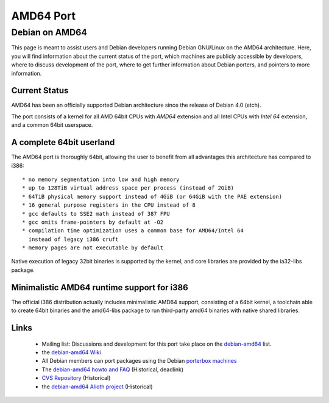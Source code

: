 ================================================================================
AMD64 Port
================================================================================

Debian on AMD64
================================================================================

This page is meant to assist users and Debian developers running
Debian GNU/Linux on the AMD64 architecture. Here, you will find
information about the current status of the port, which machines are
publicly accessible by developers, where to discuss development of
the port, where to get further information about Debian porters, and
pointers to more information.

Current Status
--------------------------------------------------------------------------------
AMD64 has been an officially supported Debian architecture since the
release of Debian 4.0 (etch).

The port consists of a kernel for all AMD 64bit CPUs with *AMD64* 
extension and all Intel CPUs with *Intel 64* extension, and a common 
64bit userspace.

A complete 64bit userland
--------------------------------------------------------------------------------
The AMD64 port is thoroughly 64bit, allowing the user to benefit from all 
advantages this architecture has compared to i386::

 * no memory segmentation into low and high memory
 * up to 128TiB virtual address space per process (instead of 2GiB)
 * 64TiB physical memory support instead of 4GiB (or 64GiB with the PAE extension)
 * 16 general purpose registers in the CPU instead of 8
 * gcc defaults to SSE2 math instead of 387 FPU
 * gcc omits frame-pointers by default at -O2
 * compilation time optimization uses a common base for AMD64/Intel 64
   instead of legacy i386 cruft
 * memory pages are not executable by default

Native execution of legacy 32bit binaries is supported by the kernel, and 
core libraries are provided by the ia32-libs package.


.. i386support::

Minimalistic AMD64 runtime support for i386
--------------------------------------------------------------------------------
The official i386 distribution actually includes minimalistic AMD64 
support, consisting of a 64bit kernel, a toolchain able to create 64bit binaries 
and the amd64-libs package to run third-party amd64 binaries with native shared
libraries.


Links
--------------------------------------------------------------------------------

 * Mailing list: Discussions and development for this port take place on the
   `debian-amd64 <https://lists.debian.org/debian-amd64/>`_ list.

 * the `debian-amd64 Wiki <https://wiki.debian.org/DebianAMD64>`_

 * All Debian members can port packages using the Debian
   `porterbox machines <https://db.debian.org/machines.cgi>`_

 * The `debian-amd64 howto and FAQ <https://alioth.debian.org/docman/view.php/30192/21/debian-amd64-howto.html>`_ 
   (Historical, deadlink)

 * `CVS Repository <https://anonscm.debian.org/viewvc/debian-amd64/>`_
   (Historical)

 * the `debian-amd64 Alioth project <https://alioth.debian.org/projects/debian-amd64/>`_
   (Historical)



